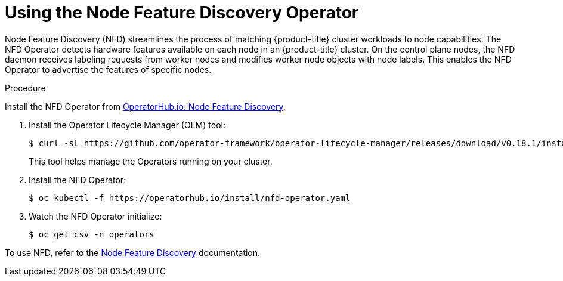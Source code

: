 // This is included in the following assemblies:
//
// post_installation_configuration/node-tasks.adoc

[id="using-the-node-feature-discovery-operator_{context}"]

= Using the Node Feature Discovery Operator

Node Feature Discovery (NFD) streamlines the process of matching {product-title} cluster workloads to node capabilities. The NFD Operator detects hardware features available on each node in an {product-title} cluster. On the control plane nodes, the NFD daemon receives labeling requests from worker nodes and modifies worker node objects with node labels. This enables the NFD Operator to advertise the features of specific nodes.

.Procedure

Install the NFD Operator from link:operatorhub.io/operator/nfd-operator[OperatorHub.io: Node Feature Discovery].

. Install the Operator Lifecycle Manager (OLM) tool:
+
[source,terminal]
----
$ curl -sL https://github.com/operator-framework/operator-lifecycle-manager/releases/download/v0.18.1/install.sh | bash -s v0.18.1
----
+
This tool helps manage the Operators running on your cluster.

. Install the NFD Operator:
+
[source,terminal]
----
$ oc kubectl -f https://operatorhub.io/install/nfd-operator.yaml
----

. Watch the NFD Operator initialize:
+
[source,terminal]
----
$ oc get csv -n operators
----

To use NFD, refer to the link:https://kubernetes-sigs.github.io/node-feature-discovery/v0.8/get-started/[Node Feature Discovery] documentation.
